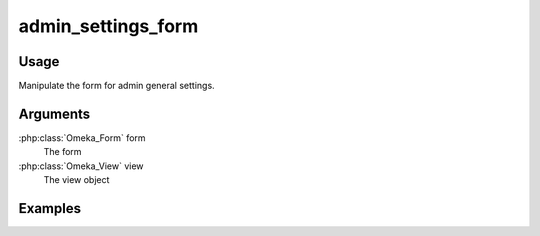 ###################
admin_settings_form
###################

*****
Usage
*****

Manipulate the form for admin general settings.

*********
Arguments
*********

:php:class:`Omeka_Form` form
    The form

:php:class:`Omeka_View` view
    The view object
    
********
Examples
********

  
